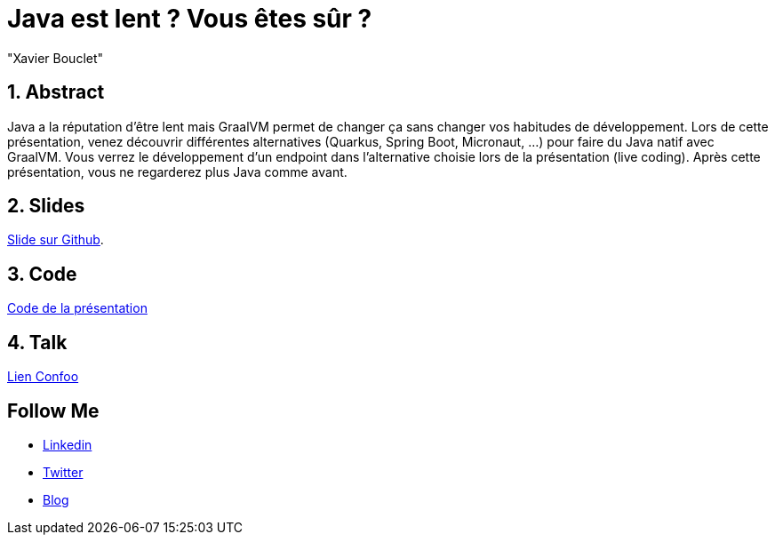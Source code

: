 = Java est lent ? Vous êtes sûr ?
:showtitle:
//:page-excerpt: Excerpt goes here.
//:page-root: ../../../
:date: 2022-02-23 7:00:00 -0500
:layout: conference
//:title: Man must explore, r sand this is exploration at its greatest
:page-subtitle: "Java, GraalVM, Spring Boot, Quarkus, Micronaut"
// :page-background: /img/2023-profil-pic-conference.png
:author: "Xavier Bouclet"
:lang: fr

== 1. Abstract

Java a la réputation d'être lent mais GraalVM permet de changer ça sans changer vos habitudes de développement.
Lors de cette présentation, venez découvrir différentes alternatives (Quarkus, Spring Boot, Micronaut, ...) pour faire du Java natif avec GraalVM.
Vous verrez le développement d'un endpoint dans l'alternative choisie lors de la présentation (live coding).
Après cette présentation, vous ne regarderez plus Java comme avant.

== 2. Slides

https://github.com/mikrethor/java-slow-slides[Slide sur Github].

== 3. Code

https://github.com/mikrethor/native-apis[Code de la présentation]

== 4. Talk

https://confoo.ca/en/2022/session/java-est-lent-vous-etes-sur[Lien Confoo]

== Follow Me

- https://www.linkedin.com/in/🇨🇦-xavier-bouclet-667b0431/[Linkedin]
- https://twitter.com/XavierBOUCLET[Twitter]
- https://www.xavierbouclet.com/[Blog]


